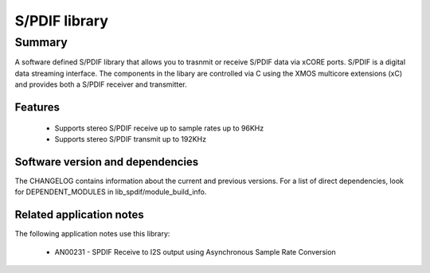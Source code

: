 S/PDIF library
==============

Summary
-------

A software defined S/PDIF library
that allows you to trasnmit or receive S/PDIF data via xCORE ports.
S/PDIF is a digital data streaming interface. The components in the libary
are controlled via C using the XMOS multicore extensions (xC) and
provides both a S/PDIF receiver and transmitter.

Features
........

 * Supports stereo S/PDIF receive up to sample rates up to 96KHz
 * Supports stereo S/PDIF transmit up to 192KHz

Software version and dependencies
.................................

The CHANGELOG contains information about the current and previous versions.
For a list of direct dependencies, look for DEPENDENT_MODULES in lib_spdif/module_build_info.

Related application notes
.........................

The following application notes use this library:

  * AN00231 - SPDIF Receive to I2S output using Asynchronous Sample Rate Conversion
